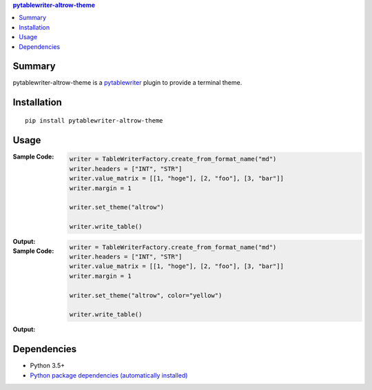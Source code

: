 .. contents:: **pytablewriter-altrow-theme**
   :backlinks: top
   :depth: 2


Summary
============================================

.. image:: https://img.shields.io/travis/thombashi/pytablewriter-altrow-theme/master.svg?label=Linux/macOS%20CI
    :target: https://travis-ci.org/thombashi/pytablewriter-altrow-theme
    :alt: Linux/macOS CI status

.. image:: https://img.shields.io/appveyor/ci/thombashi/pytablewriter-altrow-theme/master.svg?label=Windows%20CI
    :target: https://ci.appveyor.com/project/thombashi/pytablewriter-altrow-theme/branch/master
    :alt: Windows CI status

.. image:: https://coveralls.io/repos/github/thombashi/pytablewriter-altrow-theme/badge.svg?branch=master
    :target: https://coveralls.io/github/thombashi/pytablewriter-altrow-theme?branch=master
    :alt: Test coverage: coveralls

.. image:: https://codecov.io/gh/thombashi/pytablewriter-altrow-theme/branch/master/graph/badge.svg
  :target: https://codecov.io/gh/thombashi/pytablewriter-altrow-theme
    :alt: Test coverage: codecov

pytablewriter-altrow-theme is a `pytablewriter <https://github.com/thombashi/pytablewriter>`__ plugin to provide a terminal theme.


Installation
============================================
::

    pip install pytablewriter-altrow-theme

Usage
============================================

:Sample Code:
    .. code-block:: python

        writer = TableWriterFactory.create_from_format_name("md")
        writer.headers = ["INT", "STR"]
        writer.value_matrix = [[1, "hoge"], [2, "foo"], [3, "bar"]]
        writer.margin = 1

        writer.set_theme("altrow")

        writer.write_table()

:Output:
    .. figure:: https://cdn.jsdelivr.net/gh/thombashi/pytablewriter-altrow-theme@master/ss/ptw-altrow-theme_example_default.png
       :scale: 100%
       :alt: https://github.com/thombashi/pytablewriter-altrow-theme/blob/master/ss/ptw-altrow-theme_example_default.png


:Sample Code:
    .. code-block:: python

        writer = TableWriterFactory.create_from_format_name("md")
        writer.headers = ["INT", "STR"]
        writer.value_matrix = [[1, "hoge"], [2, "foo"], [3, "bar"]]
        writer.margin = 1

        writer.set_theme("altrow", color="yellow")

        writer.write_table()

:Output:
    .. figure:: https://cdn.jsdelivr.net/gh/thombashi/pytablewriter-altrow-theme@master/ss/ptw-altrow-theme_example_yellow.png
       :scale: 100%
       :alt: https://github.com/thombashi/pytablewriter-altrow-theme/blob/master/ss/ptw-altrow-theme_example_yellow.png

        Specify color to yellow


Dependencies
============================================
- Python 3.5+
- `Python package dependencies (automatically installed) <https://github.com/thombashi/pytablewriter-altrow-theme/network/dependencies>`__

